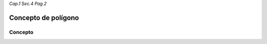 *Cap.1 Sec.4 Pag.2*

Concepto de polígono
======================================================

Concepto
-------------------